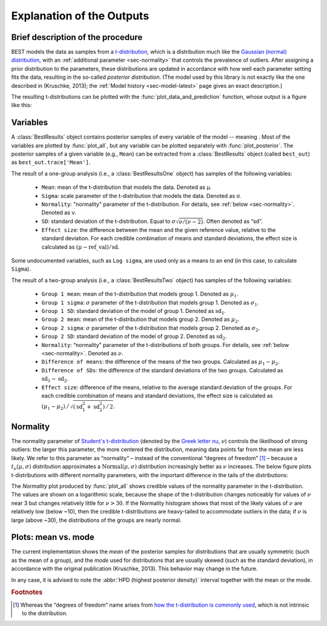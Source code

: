 Explanation of the Outputs
==========================

.. module:: best
   :noindex:

.. _brief-description:

Brief description of the procedure
----------------------------------

BEST models the data as samples from a `t-distribution <wiki/Student%27s_t-distribution>`_,
which is a distribution much like the `Gaussian (normal) distribution <https://en.wikipedia.org/wiki/Normal_distribution>`_,
with an :ref:`additional parameter <sec-normality>` that controls the prevalence of outliers.
After assigning a prior distribution to the parameters,
these distributions are updated in accordance with how well each parameter setting fits the data,
resulting in the so-called *posterior distribution*.
(The model used by this library is not exactly like the one described in (Kruschke, 2013);
the :ref:`Model history <sec-model-latest>` page gives an exact description.)

The resulting t-distributions can be plotted with the :func:`plot_data_and_prediction` function,
whose output is a figure like this:

.. image:: _images/post_pred.png
    :align: center
    :alt: Example data with the posterior predictive distributions.


.. _sec-variables:

Variables
---------

A :class:`BestResults` object contains posterior samples of every variable of the model --
meaning .
Most of the variables are plotted by :func:`plot_all`,
but any variable can be plotted separately with :func:`plot_posterior`.
The posterior samples of a given variable (e.g., ``Mean``) can be extracted from a :class:`BestResults` object (called ``best_out``) as ``best_out.trace['Mean']``.

The result of a one-group analysis (i.e., a :class:`BestResultsOne` object) has samples of the following variables:

 - ``Mean``: mean of the t-distribution that models the data. Denoted as μ.
 - ``Sigma``: scale parameter of the t-distribution that models the data. Denoted as σ.
 - ``Normality``: "normality" parameter of the t-distribution. For details, see :ref:`below <sec-normality>`. Denoted as ν.
 - ``SD``: standard deviation of the t-distribution. Equal to :math:`\sigma \sqrt{\nu / (\nu - 2)}`. Often denoted as “sd”.
 - ``Effect size``: the difference between the mean and the given reference value, relative to the standard deviation. For each credible combination of means and standard deviations, the effect size is calculated as :math:`(\mu - \mathrm{ref\_val}) / \mathrm{sd}`.

Some undocumented variables, such as ``Log sigma``,
are used only as a means to an end (in this case, to calculate ``Sigma``).

The result of a two-group analysis (i.e., a :class:`BestResultsTwo` object) has samples of the following variables:

 - ``Group 1 mean``: mean of the t-distribution that models group 1. Denoted as :math:`\mu_1`.
 - ``Group 1 sigma``: :math:`\sigma` parameter of the t-distribution that models group 1. Denoted as :math:`\sigma_1`.
 - ``Group 1 SD``: standard deviation of the model of group 1. Denoted as :math:`\mathrm{sd}_1`.
 - ``Group 2 mean``: mean of the t-distribution that models group 2. Denoted as :math:`\mu_2`.
 - ``Group 2 sigma``: :math:`\sigma` parameter of the t-distribution that models group 2. Denoted as :math:`\sigma_2`.
 - ``Group 2 SD``: standard deviation of the model of group 2. Denoted as :math:`\mathrm{sd}_2`.
 - ``Normality``: “normality” parameter of the t-distributions of both groups. For details, see :ref:`below <sec-normality>`. Denoted as :math:`\nu`.
 - ``Difference of means``: the difference of the means of the two groups. Calculated as :math:`\mu_1 - \mu_2`.
 - ``Difference of SDs``: the difference of the standard deviations of the two groups. Calculated as :math:`\mathrm{sd}_1 - \mathrm{sd}_2`.
 - ``Effect size``: difference of the means, relative to the average standard deviation of the groups. For each credible combination of means and standard deviations, the effect size is calculated as :math:`(\mu_1 - \mu_2) \,\big/\, \sqrt{(\mathrm{sd}_1^2 + \mathrm{sd}_2^2) \,/\, 2}`.


.. _sec-normality:

Normality
---------
The normality parameter of `Student's t-distribution <http://mathworld.wolfram.com/Studentst-Distribution.html>`_ (denoted by the `Greek letter nu <https://en.wikipedia.org/wiki/Nu_(letter)>`_, :math:`\nu`) controls the likelihood of strong outliers:
the larger this parameter, the more centered the distribution, meaning data points far from the mean are less likely.
We refer to this parameter as “normality” – instead of the conventional “degrees of freedom” [#dof]_ –
because a :math:`t_\nu(\mu, \sigma)` distribution approximates a :math:`\mathrm{Normal}(\mu, \sigma)` distribution increasingly better as :math:`\nu` increases.
The below figure plots t-distributions with different normality parameters, with the important difference in the tails of the distributions:

.. image:: _images/normality.png
    :align: center
    :alt: t-distributions with different normality parameter.

The *Normality* plot produced by :func:`plot_all` shows credible values of the
normality parameter in the t-distribution.
The values are shown on a logarithmic scale, because the shape of the t-distribution changes
noticeably for values of :math:`\nu` near 3 but changes relatively little for :math:`\nu > 30`.
If the Normality histogram shows that most of the likely values of :math:`\nu` are relatively low (below ~10),
then the credible t-distributions are heavy-tailed to accommodate outliers in the data;
if :math:`\nu` is large (above ~30), the distributions of the groups are nearly normal.

.. _sec-mean-mode:

Plots: mean vs. mode
--------------------
The current implementation shows the *mean* of the posterior samples for distributions that are usually symmetric (such as the mean of a group),
and the *mode* used for distributions that are usually skewed (such as the standard deviation),
in accordance with the original publication (Kruschke, 2013). This behavior may change in the future.

In any case, it is advised to note the :abbr:`HPD (highest posterior density)` interval together with the mean or the mode.

.. rubric:: Footnotes

.. [#dof] Whereas the “degrees of freedom” name arises from `how the t-distribution is commonly used <https://en.wikipedia.org/wiki/Student%27s_t-distribution#How_the_t-distribution_arises>`_, which is not intrinsic to the distribution.
